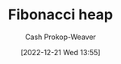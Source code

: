 :PROPERTIES:
:ID:       c4479aee-e895-47dc-ae15-681d1cb34527
:LAST_MODIFIED: [2023-09-05 Tue 20:16]
:END:
#+title: Fibonacci heap
#+hugo_custom_front_matter: :slug "c4479aee-e895-47dc-ae15-681d1cb34527"
#+author: Cash Prokop-Weaver
#+date: [2022-12-21 Wed 13:55]
#+filetags: :hastodo:concept:
* TODO [#3] Expand :noexport:
* TODO [#2] Flashcards :noexport:
